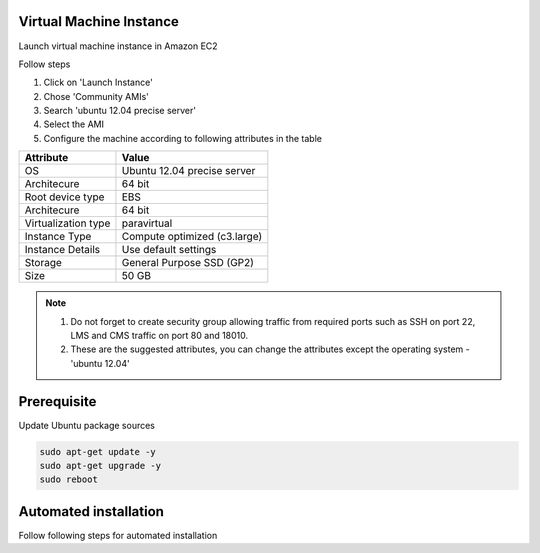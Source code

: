 Virtual Machine Instance
------------------------

Launch virtual machine instance in Amazon EC2

Follow steps

1. Click on 'Launch Instance'
2. Chose 'Community AMIs'
3. Search 'ubuntu 12.04 precise server'
4. Select the AMI
5. Configure the machine according to following attributes in the table


+-------------------+-------------------------------+
|Attribute          |Value                          |
+===================+===============================+
|OS                 |Ubuntu 12.04 precise server    |
+-------------------+-------------------------------+
|Architecure        |64 bit                         |
+-------------------+-------------------------------+
|Root device type   |EBS                            |
+-------------------+-------------------------------+
|Architecure        |64 bit                         |
+-------------------+-------------------------------+
|Virtualization type|paravirtual                    |
+-------------------+-------------------------------+
|Instance Type      |Compute optimized (c3.large)   |
+-------------------+-------------------------------+
|Instance Details   |Use default settings           |
+-------------------+-------------------------------+
|Storage            |General Purpose SSD (GP2)      |
+-------------------+-------------------------------+
|Size               |50 GB                          |
+-------------------+-------------------------------+


.. note::
    1. Do not forget to create security group allowing  traffic from required ports such as SSH on port 22, LMS and CMS traffic on port 80 and 18010.
    2. These are the suggested attributes, you can change the attributes except the operating system - 'ubuntu 12.04'

Prerequisite
------------

Update Ubuntu package sources

.. code-block:: shell

    sudo apt-get update -y
    sudo apt-get upgrade -y
    sudo reboot

Automated installation
----------------------

Follow following steps for automated installation

.. code-block:: shell
    :linenos:

    # Set environment variable to open edX release
    export OPENEDX_RELEASE=named-release/dogwood.3
    wget https://raw.githubusercontent.com/edx/configuration/master/util/install/ansible-bootstrap.sh -O - | sudo bash
    # Activate virtual environment
    source /edx/app/edx_ansible/venvs/edx_ansible/bin/activate
    wget https://raw.githubusercontent.com/edx/configuration/$OPENEDX_RELEASE/util/install/sandbox.sh -O - | bash
